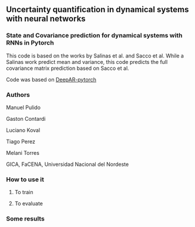 

** Uncertainty quantification in dynamical systems with neural networks



*** State and Covariance prediction for dynamical systems with RNNs in Pytorch


This code is based on the works by Salinas et al. and Sacco et al. While a Salinas work predict mean and variance, this code predicts the full covariance matrix prediction based on Sacco et al.


Code was based on  [[https://github.com/husnejahan/DeepAR-pytorch][DeepAR-pytorch]] 

*** Authors

Manuel Pulido

Gaston Contardi

Luciano Koval

Tiago Perez

Melani Torres


GICA, FaCENA, Universidad Nacional del Nordeste


*** How to use it

**** To train


**** To evaluate


*** Some results



